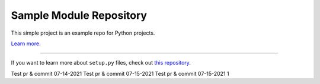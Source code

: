 Sample Module Repository
========================

This simple project is an example repo for Python projects.

`Learn more <http://www.kennethreitz.org/essays/repository-structure-and-python>`_.

---------------

If you want to learn more about ``setup.py`` files, check out `this repository <https://github.com/kennethreitz/setup.py>`_.


Test pr & commit 07-14-2021
Test pr & commit 07-15-2021
Test pr & commit 07-15-2021 1